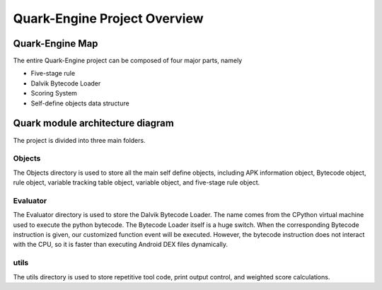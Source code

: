 =============================
Quark-Engine Project Overview
=============================

Quark-Engine Map
================

.. image:: https://i.imgur.com/FEZh3SB.png


The entire Quark-Engine project can be composed of four major parts, namely

* Five-stage rule
* Dalvik Bytecode Loader
* Scoring System
* Self-define objects data structure


Quark module architecture diagram
=================================

.. image:: https://i.imgur.com/8B2oV7c.png

The project is divided into three main folders.

Objects
-------

.. image:: https://i.imgur.com/sw5q0Qn.png

The Objects directory is used to store all the main self define objects,
including APK information object, Bytecode object, rule object, variable
tracking table object, variable object, and five-stage rule object.

Evaluator
---------

.. image:: https://i.imgur.com/yinL9P3.png

The Evaluator directory is used to store the Dalvik Bytecode Loader. The name
comes from the CPython virtual machine used to execute the python bytecode. The
Bytecode Loader itself is a huge switch. When the corresponding Bytecode
instruction is given, our customized function event will be executed. However,
the bytecode instruction does not interact with the CPU, so it is faster than
executing Android DEX files dynamically.

utils
-----

.. image:: https://i.imgur.com/O6w93vs.png

The utils directory is used to store repetitive tool code, print output
control, and weighted score calculations.
